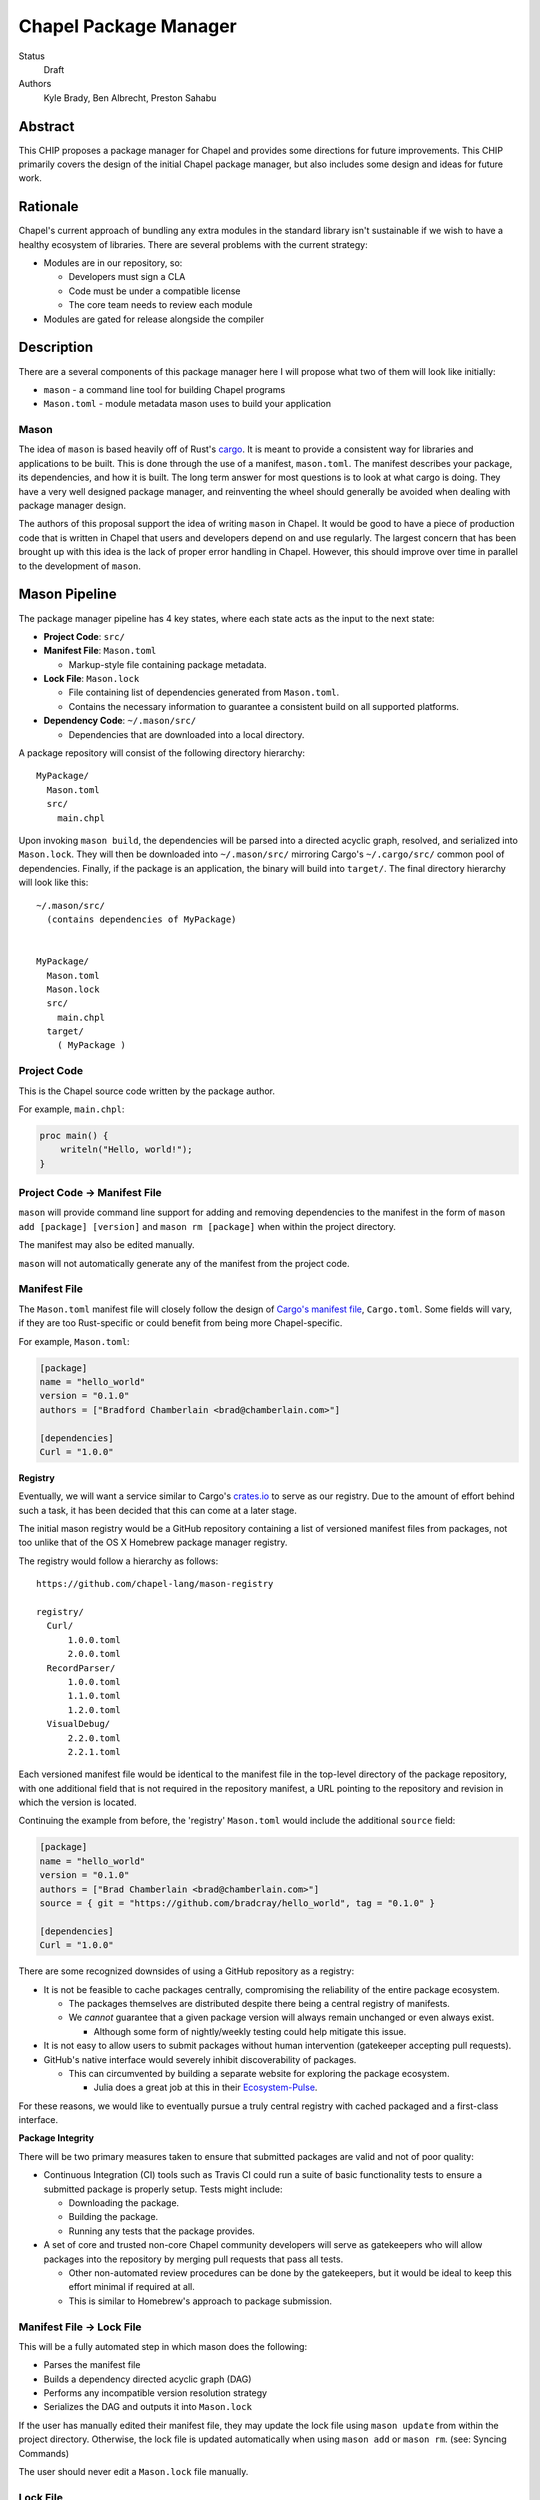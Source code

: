 Chapel Package Manager
======================

Status
  Draft

Authors
  Kyle Brady,
  Ben Albrecht,
  Preston Sahabu


Abstract
--------

This CHIP proposes a package manager for Chapel and provides some
directions for future improvements. This CHIP primarily covers the design of
the initial Chapel package manager, but also includes some design and ideas for
future work.

Rationale
---------

Chapel's current approach of bundling any extra modules in the standard library
isn't sustainable if we wish to have a healthy ecosystem of libraries. There
are several problems with the current strategy:

* Modules are in our repository, so:

  * Developers must sign a CLA
  * Code must be under a compatible license
  * The core team needs to review each module

* Modules are gated for release alongside the compiler

Description
-----------

There are a several components of this package manager here I will propose what
two of them will look like initially:

* ``mason`` - a command line tool for building Chapel programs
* ``Mason.toml`` - module metadata mason uses to build your application

Mason
+++++

The idea of ``mason`` is based heavily off of Rust's cargo_. It is meant to
provide a consistent way for libraries and applications to be built. This is
done through the use of a manifest, ``mason.toml``. The manifest describes your
package, its dependencies, and how it is built. The long term answer for most
questions is to look at what cargo is doing. They have a very well
designed package manager, and reinventing the wheel should generally be avoided
when dealing with package manager design.

The authors of this proposal support the idea of writing ``mason`` in
Chapel. It would be good to have a piece of production code that is written in
Chapel that users and developers depend on and use regularly. The largest
concern that has been brought up with this idea is the lack of proper error
handling in Chapel. However, this should improve over time in parallel to the
development of ``mason``.


Mason Pipeline
--------------

The package manager pipeline has 4 key states, where each state acts as the
input to the next state:

* **Project Code**: ``src/``
* **Manifest File**: ``Mason.toml``

  * Markup-style file containing package metadata.

* **Lock File**: ``Mason.lock``

  * File containing list of dependencies generated from ``Mason.toml``.
  * Contains the necessary information to guarantee a consistent build on
    all supported platforms.

* **Dependency Code**: ``~/.mason/src/``

  * Dependencies that are downloaded into a local directory.

A package repository will consist of the following directory hierarchy:

::

  MyPackage/
    Mason.toml
    src/
      main.chpl

Upon invoking ``mason build``, the dependencies will be parsed into a directed
acyclic graph, resolved, and serialized into ``Mason.lock``. They will then be
downloaded into ``~/.mason/src/`` mirroring Cargo's ``~/.cargo/src/`` common pool
of dependencies. Finally, if the package is an application, the binary will
build into ``target/``. The final directory hierarchy will look like this:

::

  ~/.mason/src/
    (contains dependencies of MyPackage)


  MyPackage/
    Mason.toml
    Mason.lock
    src/
      main.chpl
    target/
      ( MyPackage )


Project Code
++++++++++++

This is the Chapel source code written by the package author.

For example, ``main.chpl``:

.. code-block:: chapel

   proc main() {
       writeln("Hello, world!");
   }

Project Code -> Manifest File
+++++++++++++++++++++++++++++

``mason`` will provide command line support for adding and removing dependencies
to the manifest in the form of ``mason add [package] [version]`` and
``mason rm [package]`` when within the project directory.

The manifest may also be edited manually.

``mason`` will not automatically generate any of the manifest from the project code. 


Manifest File
+++++++++++++

The ``Mason.toml`` manifest file will closely follow the design of
`Cargo's manifest file <http://doc.crates.io/manifest.html>`_,
``Cargo.toml``. Some fields will vary, if they are too Rust-specific or could
benefit from being more Chapel-specific.

For example, ``Mason.toml``:

.. code-block:: ini

   [package]
   name = "hello_world"
   version = "0.1.0"
   authors = ["Bradford Chamberlain <brad@chamberlain.com>"]

   [dependencies]
   Curl = "1.0.0"

**Registry**

Eventually, we will want a service similar to Cargo's crates.io_ to serve as our
registry. Due to the amount of effort behind such a task, it has been decided
that this can come at a later stage.

The initial mason registry would be a GitHub repository containing a list of
versioned manifest files from packages, not too unlike that of the OS X
Homebrew package manager registry.

The registry would follow a hierarchy as follows:

::

  https://github.com/chapel-lang/mason-registry

  registry/
    Curl/
        1.0.0.toml
        2.0.0.toml
    RecordParser/
        1.0.0.toml
        1.1.0.toml
        1.2.0.toml
    VisualDebug/
        2.2.0.toml
        2.2.1.toml

Each versioned manifest file would be identical to the manifest file in the
top-level directory of the package repository, with one additional field that
is not required in the repository manifest, a URL pointing to the repository
and revision in which the version is located.

Continuing the example from before, the 'registry' ``Mason.toml`` would include
the additional ``source`` field:


.. code-block:: ini

   [package]
   name = "hello_world"
   version = "0.1.0"
   authors = ["Brad Chamberlain <brad@chamberlain.com>"]
   source = { git = "https://github.com/bradcray/hello_world", tag = "0.1.0" }

   [dependencies]
   Curl = "1.0.0"


There are some recognized downsides of using a GitHub repository as a registry:

* It is not be feasible to cache packages centrally, compromising the
  reliability of the entire package ecosystem.

  * The packages themselves are distributed despite there being a central
    registry of manifests.
  * We *cannot* guarantee that a given package version will always remain
    unchanged or even always exist.

    * Although some form of nightly/weekly testing could help mitigate this
      issue.

* It is not easy to allow users to submit packages without human intervention
  (gatekeeper accepting pull requests).

* GitHub's native interface would severely inhibit discoverability of packages.

  * This can circumvented by building a separate website for exploring the
    package ecosystem.

    * Julia does a great job at this in their Ecosystem-Pulse_.

For these reasons, we would like to eventually pursue a truly central registry
with cached packaged and a first-class interface.

**Package Integrity**

There will be two primary measures taken to ensure that submitted packages are
valid and not of poor quality:

* Continuous Integration (CI) tools such as Travis CI could run a suite of
  basic functionality tests to ensure a submitted package is properly
  setup. Tests might include:

  * Downloading the package.
  * Building the package.
  * Running any tests that the package provides.

* A set of core and trusted non-core Chapel community developers will serve
  as gatekeepers who will allow packages into the repository by merging
  pull requests that pass all tests.

  * Other non-automated review procedures can be done by the gatekeepers,
    but it would be ideal to keep this effort minimal if required at all.

  * This is similar to Homebrew's approach to package submission.


Manifest File -> Lock File
++++++++++++++++++++++++++

This will be a fully automated step in which mason does the following:

* Parses the manifest file
* Builds a dependency directed acyclic graph (DAG)
* Performs any incompatible version resolution strategy
* Serializes the DAG and outputs it into ``Mason.lock``

If the user has manually edited their manifest file, they may update the
lock file using ``mason update`` from within the project directory. Otherwise,
the lock file is updated automatically when using ``mason add`` or ``mason rm``.
(see: Syncing Commands)

The user should never edit a ``Mason.lock`` file manually.


Lock File
+++++++++

The ``Mason.lock`` lock file will follow the design of ``Cargo.lock``. An
example of a ``Mason.lock`` generated from the previous ``Mason.toml`` example:

.. code-block:: ini

    [root]
    name = "hello_world"
    version = "0.1.0"
    dependencies = [ "curl 1.0.0 (git+https://github.com/tzakian/curl.git#9f35b8e439eeedd60b9414c58f389bdc6a3284f9)",]

    [[package]]
    name = "curl"
    "version = "1.0.0"
    source= git+https://github.com/tzakian/curl.git#9f35b8e439eeedd60b9414c58f389bdc6a3284f9"


Lock File -> Dependency Code
++++++++++++++++++++++++++++

The dependency code will be downloaded into a common pool of packages, under
the user's home directory by default:

::

  ~/.mason/src/
    (dependencies)


Syncing Commands
++++++++++++++++

When any of ``add``, ``rm``, or ``update`` are invoked, ``mason`` will make sure that
the manifest file, lock file, and dependency code are kept in sync with each other.
Effectively, this means that when ``update`` is run, dependencies will be downloaded,
and when ``add`` or ``rm`` are run, ``update`` will be run.

To avoid unnecessary updates, a hash of the manifest will be kept in the lock file.
We will not hash the lock file because the dependencies across all projects are kept
in a single namespaced directory -- we can simply check if all the dependency
directories are present. 


Build System
------------

When invoked, ``mason build`` will do the following:

* Navigate to the root of the project.

* Run ``update`` to make sure any manual manifest edits are reflected in the
  dependency code.

* Build ``main.chpl`` in the ``/src`` directory.
  
  - Dependencies are included using the ``-M`` flag.

  - Compiler options from the manifest will also be passed here.

  - The name of the binary will be the project name, and will be placed in the
    ``/target`` directory.

``mason run`` will, in turn:

* Invoke ``build``.

* Run the resulting executable.

  - Runtime options may be included in the manifest, or may be passed to
    ``build`` on the command line. Command line options take precedence. 


Future Work
-----------

The first version of the package manager will be very simple with limited
functionality. There are several additional features we wish to eventually
pursue. This section is dedicated to the subset of those features that have
been considered or are partially designed.

C Dependencies
++++++++++++++

``mason`` will support managing C dependencies in future versions. Unlike
Cargo, the management of these C dependencies will *not* be implemented as part
of the package manager.
Instead, ``mason`` will
interface with a tool specifically designed for managing C dependencies.
This is to further avoid reinvention of solutions to
hard problems.  It does have the downside of adding a dependency to our package
manager, which is not something to be taken lightly.
Presently, Nix_ is a strong candidate for this. However, Nix currently requires
being installed as root (or at least becomes much more complicated if it is
not). Nix also only works on linux/osx right now. Cygwin support is not ruled
out, but not actively worked on.

**Example**

Lets go through an example from our package modules with a C dependency and see
how it would look as a package.


The LAPACK package with high level bindings:

::

  lapack/
    Mason.toml
    src/
      LAPACK.chpl

.. code-block:: ini

  # lapack/Mason.toml
  [package]
  name = "lapack"
  version = "0.1.0"
  authors = ["Ian Bertolacci <ian@example.com>"]
  license = "Apache-2.0"
  description = "High level bindings to LAPACK"

  [dependencies]
  lapack-lib = "0.1.0"


The LAPACK package with native bindings:

::

    lapack-lib/
      Mason.toml
      src/
        LAPACK_lib.chpl

.. code-block:: ini

  # lapack-lib/Mason.toml
  [package]
  name = "lapack-lib"
  version = "0.1.0"
  authors = ["Ian Bertolacci <ian@example.com>"]
  license = "Apache-2.0"
  description = "Native bindings to liblapack"

  links = "lapack"
  includes = "lapacke.h"

  # C dependencies
  [requires]
  liblapack = "3.3.0"


Things to note:
  * ``requires`` is a list of nix packages to be in the environment when
    building your program.  It's recommended to provide these, but they may not
    be used.
  * ``links`` is the library that is expected to be on your search path and will
    be added to the compile line.
  * ``includes`` is the header file that is expected to be on your search path
    and will be added to the compile line.

.. code-block:: shell

  mason build

to download our lapack dependency, and build the program. The dependency will
be downloaded and placed in ``~/.mason/src/``. Nix will be used to resolve the
external dependencies and packages if it is available. Otherwise, libraries and
headers are expected to be placed on the normal search paths.


Other Future Work
+++++++++++++++++

* Support for binary packages
* Truly centralized registry with cached packages
* Improved tooling to assist in automating parts of source code -> manifest file
  * e.g. ``mason new <project-name> --app``


.. _crates.io: https://crates.io/
.. _cargo: http://doc.crates.io/guide.html
.. _nix: https://nixos.org/nix/
.. _Ecosystem-Pulse: http://pkg.julialang.org/pulse.html
